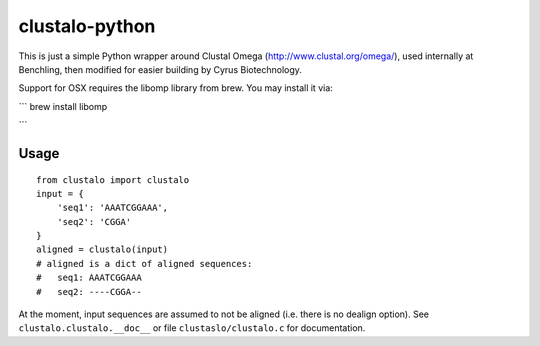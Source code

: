 clustalo-python
===============

This is just a simple Python wrapper around Clustal Omega
(http://www.clustal.org/omega/), used internally at Benchling, then modified
for easier building by Cyrus Biotechnology.

Support for OSX requires the libomp library from brew. You may install it via:

```
brew install libomp

```

Usage
-----
::

  from clustalo import clustalo
  input = {
      'seq1': 'AAATCGGAAA',
      'seq2': 'CGGA'
  }
  aligned = clustalo(input)
  # aligned is a dict of aligned sequences:
  #   seq1: AAATCGGAAA
  #   seq2: ----CGGA--

At the moment, input sequences are assumed to not be aligned (i.e. there is no
dealign option). See ``clustalo.clustalo.__doc__`` or file ``clustaslo/clustalo.c``
for documentation.
